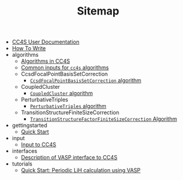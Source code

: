 #+TITLE: Sitemap

- [[file:index.org][CC4S User Documentation]]
- [[file:how-to-write.org][How To Write]]
- algorithms
  - [[file:algorithms/algorithms.org][Algorithms in CC4S]]
  - [[file:algorithms/common-inputs.org][Common inputs for =cc4s= algorithms]]
  - CcsdFocalPointBasisSetCorrection
    - [[file:algorithms/CcsdFocalPointBasisSetCorrection/CcsdFocalPointBasisSetCorrection.org][=CcsdFocalPointBasisSetCorrection= algorithm]]
  - CoupledCluster
    - [[file:algorithms/CoupledCluster/CoupledCluster.org][=CoupledCluster= algorithm]]
  - PerturbativeTriples
    - [[file:algorithms/PerturbativeTriples/PerturbativeTriples.org][=PerturbativeTriples= algorithm]]
  - TransitionStructureFiniteSizeCorrection
    - [[file:algorithms/TransitionStructureFiniteSizeCorrection/TransitionStructureFiniteSizeCorrection.org][=TransitionStructureFactorFiniteSizeCorrection= Algorithm]]
- gettingstarted
  - [[file:gettingstarted/gettingstarted.org][Quick Start]]
- input
  - [[file:input/input.org][Input to CC4S]]
- interfaces
  - [[file:interfaces/vasp.org][Description of VASP interface to CC4S]]
- tutorials
  - [[file:tutorials/quick-start-lithium-fluoride.org][Quick Start: Periodic LiH calculation using VASP]]
